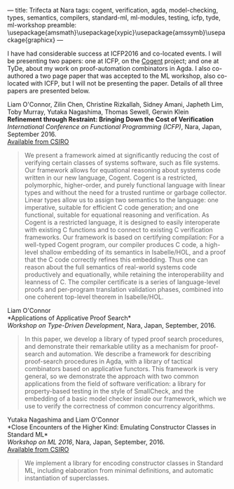 ---
title: Trifecta at Nara
tags: cogent, verification, agda, model-checking, types, semantics, compilers, standard-ml, ml-modules, testing, icfp, tyde, ml-workshop
preamble: \usepackage{amsmath}\usepackage{xypic}\usepackage{amssymb}\usepackage{graphicx}
---

[[../images/nara.png]]

I have had considerable success at ICFP2016 and co-located events.
I will be presenting two papers: one at ICFP, on the [[http://ssrg.nicta.com.au/projects/TS/cogent.pml][Cogent]] project; and one at TyDe, about my work on proof-automation combinators in Agda. I also co-authored a two page paper that was accepted to the ML workshop, also co-located with ICFP, but I will not be presenting the paper. Details of all three papers are presented below.

Liam O'Connor, Zilin Chen, Christine Rizkallah, Sidney Amani, Japheth Lim, Toby Murray, Yutaka Nagashima, Thomas Sewell, Gerwin Klein \\
*Refinement through Restraint: Bringing Down the Cost of Verification* \\
/International Conference on Functional Programming (ICFP)/, Nara, Japan, September 2016. \\
[[http://ts.data61.csiro.au/publications/nictaabstracts/OConnor_CRALMNSK_16.abstract.pml][Available from CSIRO]]

#+BEGIN_QUOTE
We present a framework aimed at significantly reducing the cost of verifying certain classes of systems software, such as file systems. Our framework allows for equational reasoning about systems code written in our new language, Cogent. Cogent is a restricted, polymorphic, higher-order, and purely functional language with linear types and without the need for a trusted runtime or garbage collector. Linear types allow us to assign two semantics to the language: one imperative, suitable for efficient C code generation; and one functional, suitable for equational reasoning and verification. As Cogent is a restricted language, it is designed to easily interoperate with existing C functions and to connect to existing C verification frameworks. Our framework is based on certifying compilation: For a well-typed Cogent program, our compiler produces C code, a high-level shallow embedding of its semantics in Isabelle/HOL, and a proof that the C code correctly refines this embedding. Thus one can reason about the full semantics of real-world systems code productively and equationally, while retaining the interoperability and leanness of C. The compiler certificate is a series of language-level proofs and per-program translation validation phases, combined into one coherent top-level theorem in Isabelle/HOL.
#+END_QUOTE


Liam O'Connor\\
*Applications of Applicative Proof Search*\\
/Workshop on Type-Driven Development/, Nara, Japan, September, 2016.

#+BEGIN_QUOTE
In this paper, we develop a library of typed proof search procedures, and demonstrate their remarkable utility as a mechanism for proof-search and automation. We describe a framework for describing proof-search procedures in Agda, with a library of tactical combinators based on applicative functors. This framework is very general, so we demonstrate the approach with two common applications from the field of software verification: a library for property-based testing in the style of SmallCheck, and the embedding of a basic model checker inside our framework, which we use to verify the correctness of common concurrency algorithms. 
#+END_QUOTE


Yutaka Nagashima and Liam O'Connor\\
*Close Encounters of the Higher Kind: Emulating Constructor Classes in Standard ML*\\
/Workshop on ML 2016/, Nara, Japan, September, 2016.\\
[[http://ts.data61.csiro.au/publications/nictaabstracts/Nagashima_OConnor_16.abstract.pml][Available from CSIRO]]

#+BEGIN_QUOTE
We implement a library for encoding constructor classes in Standard ML, including elaboration from minimal definitions, and automatic instantiation of superclasses.
#+END_QUOTE
